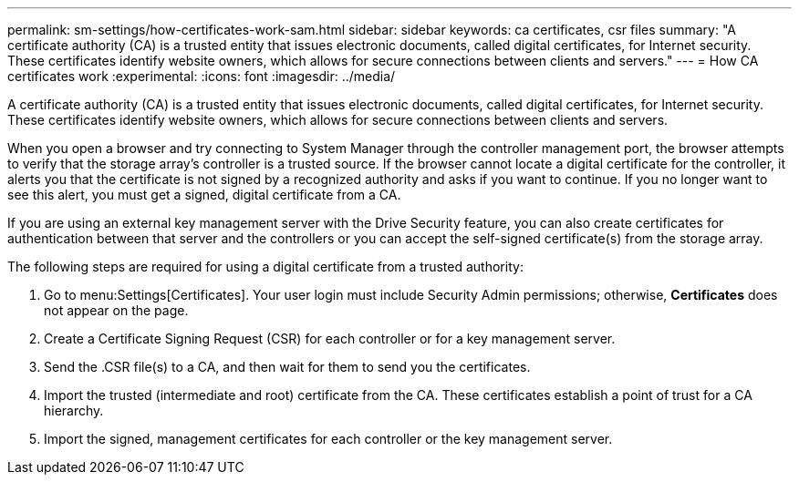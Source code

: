 ---
permalink: sm-settings/how-certificates-work-sam.html
sidebar: sidebar
keywords: ca certificates, csr files
summary: "A certificate authority (CA) is a trusted entity that issues electronic documents, called digital certificates, for Internet security. These certificates identify website owners, which allows for secure connections between clients and servers."
---
= How CA certificates work
:experimental:
:icons: font
:imagesdir: ../media/

[.lead]
A certificate authority (CA) is a trusted entity that issues electronic documents, called digital certificates, for Internet security. These certificates identify website owners, which allows for secure connections between clients and servers.

When you open a browser and try connecting to System Manager through the controller management port, the browser attempts to verify that the storage array's controller is a trusted source. If the browser cannot locate a digital certificate for the controller, it alerts you that the certificate is not signed by a recognized authority and asks if you want to continue. If you no longer want to see this alert, you must get a signed, digital certificate from a CA.

If you are using an external key management server with the Drive Security feature, you can also create certificates for authentication between that server and the controllers or you can accept the self-signed certificate(s) from the storage array.

The following steps are required for using a digital certificate from a trusted authority:

. Go to menu:Settings[Certificates]. Your user login must include Security Admin permissions; otherwise, *Certificates* does not appear on the page.
. Create a Certificate Signing Request (CSR) for each controller or for a key management server.
. Send the .CSR file(s) to a CA, and then wait for them to send you the certificates.
. Import the trusted (intermediate and root) certificate from the CA. These certificates establish a point of trust for a CA hierarchy.
. Import the signed, management certificates for each controller or the key management server.
